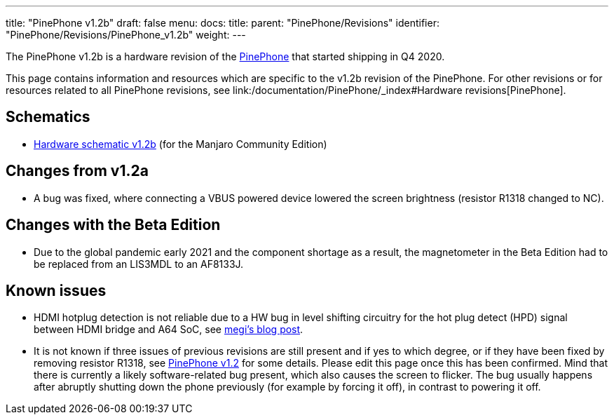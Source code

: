 ---
title: "PinePhone v1.2b"
draft: false
menu:
  docs:
    title:
    parent: "PinePhone/Revisions"
    identifier: "PinePhone/Revisions/PinePhone_v1.2b"
    weight: 
---

The PinePhone v1.2b is a hardware revision of the link:/documentation/PinePhone/_index[PinePhone] that started shipping in Q4 2020.

This page contains information and resources which are specific to the v1.2b revision of the PinePhone. For other revisions or for resources related to all PinePhone revisions, see link:/documentation/PinePhone/_index#Hardware revisions[PinePhone].

== Schematics

* https://files.pine64.org/doc/PinePhone/PinePhone%20v1.2b%20Released%20Schematic.pdf[Hardware schematic v1.2b] (for the Manjaro Community Edition)

== Changes from v1.2a

* A bug was fixed, where connecting a VBUS powered device lowered the screen brightness (resistor R1318 changed to NC).

== Changes with the Beta Edition

* Due to the global pandemic early 2021 and the component shortage as a result, the magnetometer in the Beta Edition had to be replaced from an LIS3MDL to an AF8133J.

== Known issues ==

* HDMI hotplug detection is not reliable due to a HW bug in level shifting circuitry for the hot plug detect (HPD) signal between HDMI bridge and A64 SoC, see https://xnux.eu/log/#045[megi's blog post].
* It is not known if three issues of previous revisions are still present and if yes to which degree, or if they have been fixed by removing resistor R1318, see link:/documentation/PinePhone/Revisions/PinePhone_v1.2#Backlight[PinePhone v1.2] for some details. Please edit this page once this has been confirmed. Mind that there is currently a likely software-related bug present, which also causes the screen to flicker. The bug usually happens after abruptly shutting down the phone previously (for example by forcing it off), in contrast to powering it off.

